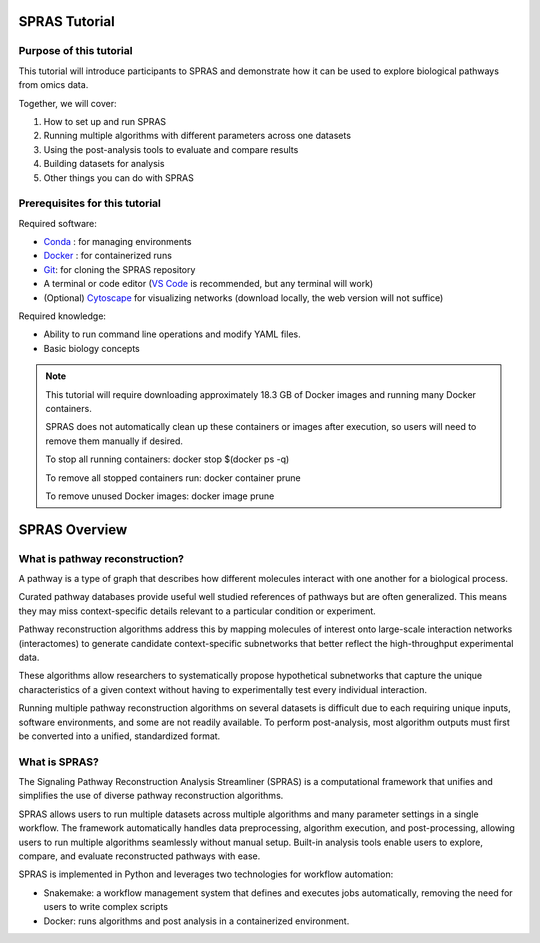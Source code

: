 ##############
SPRAS Tutorial
##############

Purpose of this tutorial
========================
This tutorial will introduce participants to SPRAS and demonstrate how it can be used to explore biological pathways from omics data. 

Together, we will cover:

1. How to set up and run SPRAS
2. Running multiple algorithms with different parameters across one datasets
3. Using the post-analysis tools to evaluate and compare results
4. Building datasets for analysis
5. Other things you can do with SPRAS

Prerequisites for this tutorial
===============================
Required software:

- `Conda <https://docs.conda.io/projects/conda/en/latest/user-guide/install/index.html>`__ : for managing environments
- `Docker <https://www.docker.com/get-started/>`__ : for containerized runs
- `Git <https://git-scm.com/downloads>`__: for cloning the SPRAS repository
- A terminal or code editor (`VS Code <https://code.visualstudio.com/download>`__ is recommended, but any terminal will work)
- (Optional) `Cytoscape <https://cytoscape.org/>`__ for visualizing networks (download locally, the web version will not suffice)

Required knowledge:

- Ability to run command line operations and modify YAML files.
- Basic biology concepts

.. note::
    This tutorial will require downloading approximately 18.3 GB of Docker images and running many Docker containers.

    SPRAS does not automatically clean up these containers or images after execution, so users will need to remove them manually if desired.
    
    To stop all running containers: docker stop $(docker ps -q)

    To remove all stopped containers run: docker container prune

    To remove unused Docker images: docker image prune


###############
SPRAS Overview
###############

What is pathway reconstruction?
===============================

A pathway is a type of graph that describes how different molecules interact with one another for a biological process.

Curated pathway databases provide useful well studied references of pathways but are often generalized. 
This means they may miss context-specific details relevant to a particular condition or experiment.

Pathway reconstruction algorithms address this by mapping molecules of interest onto large-scale interaction networks (interactomes) to generate candidate context-specific subnetworks that better reflect the high-throughput experimental data.

These algorithms allow researchers to systematically propose hypothetical subnetworks that capture the unique characteristics of a given context without having to experimentally test every individual interaction.

Running multiple pathway reconstruction algorithms on several datasets is difficult due to each requiring unique inputs, software environments, and some are not readily available.
To perform post-analysis, most algorithm outputs must first be converted into a unified, standardized format.

What is SPRAS?
===============
The Signaling Pathway Reconstruction Analysis Streamliner (SPRAS) is a computational framework that unifies and simplifies the use of diverse pathway reconstruction algorithms.

SPRAS allows users to run multiple datasets across multiple algorithms and many parameter settings in a single workflow.
The framework automatically handles data preprocessing, algorithm execution, and post-processing, allowing users to run multiple algorithms seamlessly without manual setup.
Built-in analysis tools enable users to explore, compare, and evaluate reconstructed pathways with ease.

SPRAS is implemented in Python and leverages two technologies for workflow automation:

- Snakemake: a workflow management system that defines and executes jobs automatically, removing the need for users to write complex scripts
- Docker: runs algorithms and post analysis in a containerized environment.



